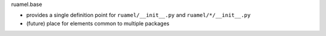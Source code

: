 
ruamel.base

- provides a single definition point for ``ruamel/__init__.py`` and
  ``ruamel/*/__init__.py``
- (future) place for elements common to multiple packages